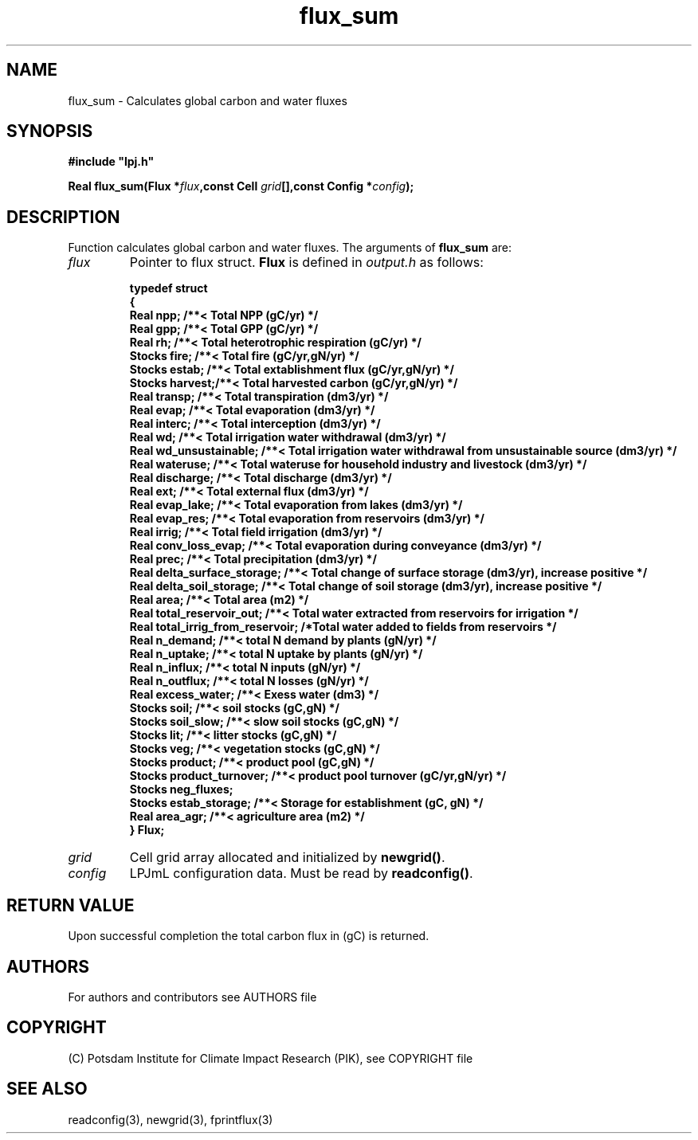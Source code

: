 .TH flux_sum 3  "LPJmL programmers manual"
.SH NAME
flux_sum \- Calculates global carbon and water fluxes
.SH SYNOPSIS
.nf
\fB#include "lpj.h"

Real flux_sum(Flux *\fIflux\fB,const Cell \fIgrid\fB[],const Config *\fIconfig\fB);\fP

.fi
.SH DESCRIPTION
Function calculates global carbon and water fluxes.
The arguments of \fBflux_sum\fP are:
.TP
.I flux
Pointer to flux struct. \fBFlux\fP is defined in \fIoutput.h\fP as follows:
.nf

\fBtypedef struct
{
  Real npp;      /**< Total NPP (gC/yr) */
  Real gpp;      /**< Total GPP (gC/yr) */
  Real rh;       /**< Total heterotrophic respiration (gC/yr) */
  Stocks fire;   /**< Total fire (gC/yr,gN/yr) */
  Stocks estab;  /**< Total extablishment flux (gC/yr,gN/yr) */
  Stocks harvest;/**< Total harvested carbon (gC/yr,gN/yr) */
  Real transp;   /**< Total transpiration (dm3/yr) */
  Real evap;     /**< Total evaporation (dm3/yr) */
  Real interc;   /**< Total interception (dm3/yr) */
  Real wd;       /**< Total irrigation water withdrawal (dm3/yr) */
  Real wd_unsustainable;      /**< Total irrigation water withdrawal from unsustainable source (dm3/yr) */
  Real wateruse;              /**< Total wateruse for household industry and livestock (dm3/yr) */
  Real discharge;             /**< Total discharge (dm3/yr) */
  Real ext;                   /**< Total external flux (dm3/yr) */
  Real evap_lake;             /**< Total evaporation from lakes (dm3/yr) */
  Real evap_res;              /**< Total evaporation from reservoirs (dm3/yr) */
  Real irrig;                 /**< Total field irrigation (dm3/yr) */
  Real conv_loss_evap;        /**< Total evaporation during conveyance (dm3/yr) */
  Real prec;                  /**< Total precipitation (dm3/yr) */
  Real delta_surface_storage; /**< Total change of surface storage (dm3/yr), increase positive */
  Real delta_soil_storage;    /**< Total change of soil storage (dm3/yr), increase positive */
  Real area;                  /**< Total area (m2) */
  Real total_reservoir_out;   /**< Total water extracted from reservoirs for irrigation */
  Real total_irrig_from_reservoir; /*Total water added to fields from reservoirs */
  Real n_demand;              /**< total N demand by plants (gN/yr) */
  Real n_uptake;              /**< total N uptake by plants (gN/yr) */
  Real n_influx;              /**< total N inputs (gN/yr) */
  Real n_outflux;             /**< total N losses (gN/yr) */
  Real excess_water;          /**< Exess water (dm3) */
  Stocks soil;                /**< soil stocks (gC,gN) */
  Stocks soil_slow;           /**< slow soil stocks (gC,gN) */
  Stocks lit;                 /**< litter stocks (gC,gN) */
  Stocks veg;                 /**< vegetation stocks (gC,gN) */
  Stocks product;             /**< product pool (gC,gN) */
  Stocks product_turnover;    /**< product pool turnover (gC/yr,gN/yr) */
  Stocks neg_fluxes;
  Stocks estab_storage;       /**< Storage for establishment (gC, gN) */
  Real area_agr;              /**< agriculture area (m2) */
} Flux;
.fi
.TP
.I grid
Cell grid array allocated and initialized by \fBnewgrid()\fP.
.TP
.I config
LPJmL configuration data. Must be read by \fBreadconfig()\fP.
.SH RETURN VALUE
Upon successful completion the total carbon flux in (gC) is returned.

.SH AUTHORS

For authors and contributors see AUTHORS file

.SH COPYRIGHT

(C) Potsdam Institute for Climate Impact Research (PIK), see COPYRIGHT file

.SH SEE ALSO
readconfig(3), newgrid(3), fprintflux(3)

